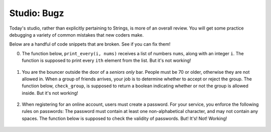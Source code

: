 Studio: Bugz
============

Today's studio, rather than explicitly pertaining to Strings, is more of an overall review. You will get some practice debugging a variety of common mistakes that new coders make.

Below are a handful of code snippets that are broken. See if you can fix them!

0. The function below, ``print_every(i, nums)`` receives a list of numbers ``nums``, along with an integer ``i``. The function is supposed to print every ``ith`` element from the list. But it's not working!

  .. activecode:: studio9_0

      # in a list of numbers, print every ith number
      def print_every(i, nums):
          counter = 0;
          for i in nums:
              if counter % i == 0:
                  print(i)

      print_every(3, [4, 7, 2, 8, 1, 0, 9, 6])
      # should print 4, then print 8, then print 9


1. You are the bouncer outside the door of a *seniors only* bar. People must be 70 or older, otherwise they are not allowed in. When a group of friends arrives, your job is to determine whether to accept or reject the group. The function below, ``check_group``, is supposed to return a boolean indicating whether or not the group is allowed inside. But it's not working!

  .. activecode:: studio9_1

      # return True if every member of the group is at least 70, otherwise return False
      def check_group(ages):
          for age in ages:
              if age < 70:
                  return False
              else:
                  return True


      from test import testEqual

      # this group should not be allowed inside the bar
      group = [78, 71, 25, 84]
      testEqual(False, check_group(group))


2. When registering for an online account, users must create a password. For your service, you enforce the following rules on passwords: The password must contain at least one non-alphabetical character, and may not contain any spaces. The function below is supposed to check the validity of passwords. But! It's! Not! Working!

  .. activecode:: studio9_2

      def password_checker(password):
          contains_non_alpha = False
          
          for (char in password):
              if char == " ":
                  return False
              else not char.isalpha():
                  contains_non_alpha = True

          return contains_non_alpha

      pw1 = "i <3 makonnen"
      print(password_checker(pw1))
      # should print False

      pw2 = "puzzlesr4fun"
      print(password_checker(pw2))
      # should print True
